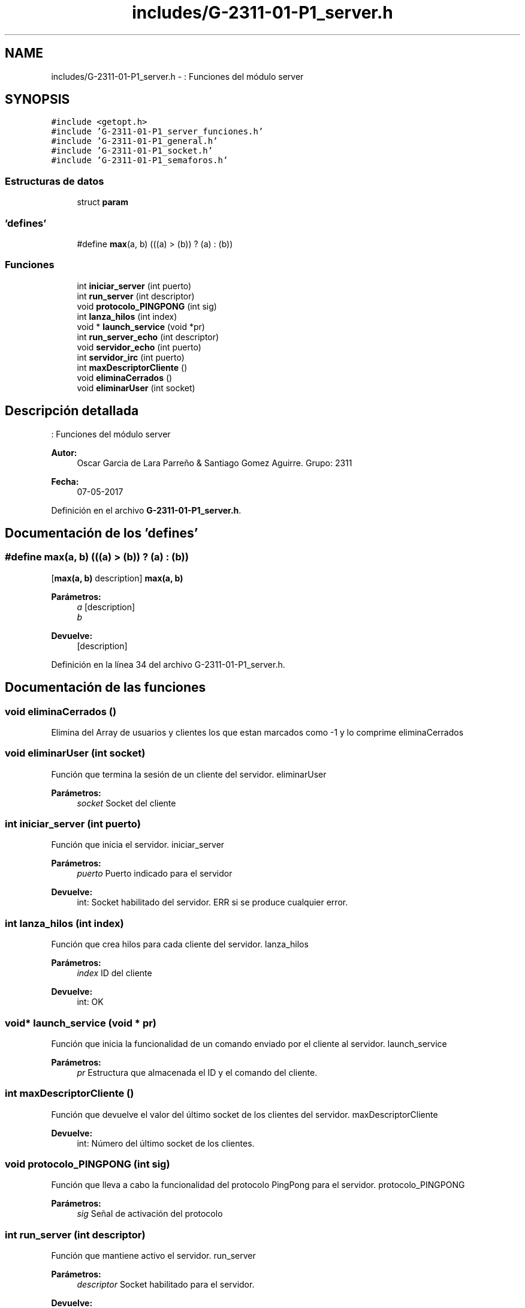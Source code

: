 .TH "includes/G-2311-01-P1_server.h" 3 "Domingo, 7 de Mayo de 2017" "Redes 2" \" -*- nroff -*-
.ad l
.nh
.SH NAME
includes/G-2311-01-P1_server.h \- : Funciones del módulo server  

.SH SYNOPSIS
.br
.PP
\fC#include <getopt\&.h>\fP
.br
\fC#include 'G\-2311\-01\-P1_server_funciones\&.h'\fP
.br
\fC#include 'G\-2311\-01\-P1_general\&.h'\fP
.br
\fC#include 'G\-2311\-01\-P1_socket\&.h'\fP
.br
\fC#include 'G\-2311\-01\-P1_semaforos\&.h'\fP
.br

.SS "Estructuras de datos"

.in +1c
.ti -1c
.RI "struct \fBparam\fP"
.br
.in -1c
.SS "'defines'"

.in +1c
.ti -1c
.RI "#define \fBmax\fP(a,  b)   (((a) > (b)) ? (a) : (b))"
.br
.in -1c
.SS "Funciones"

.in +1c
.ti -1c
.RI "int \fBiniciar_server\fP (int puerto)"
.br
.ti -1c
.RI "int \fBrun_server\fP (int descriptor)"
.br
.ti -1c
.RI "void \fBprotocolo_PINGPONG\fP (int sig)"
.br
.ti -1c
.RI "int \fBlanza_hilos\fP (int index)"
.br
.ti -1c
.RI "void * \fBlaunch_service\fP (void *pr)"
.br
.ti -1c
.RI "int \fBrun_server_echo\fP (int descriptor)"
.br
.ti -1c
.RI "void \fBservidor_echo\fP (int puerto)"
.br
.ti -1c
.RI "int \fBservidor_irc\fP (int puerto)"
.br
.ti -1c
.RI "int \fBmaxDescriptorCliente\fP ()"
.br
.ti -1c
.RI "void \fBeliminaCerrados\fP ()"
.br
.ti -1c
.RI "void \fBeliminarUser\fP (int socket)"
.br
.in -1c
.SH "Descripción detallada"
.PP 
: Funciones del módulo server 


.PP
\fBAutor:\fP
.RS 4
Oscar Garcia de Lara Parreño & Santiago Gomez Aguirre\&. Grupo: 2311 
.RE
.PP
\fBFecha:\fP
.RS 4
07-05-2017 
.RE
.PP

.PP
Definición en el archivo \fBG\-2311\-01\-P1_server\&.h\fP\&.
.SH "Documentación de los 'defines'"
.PP 
.SS "#define max(a, b)   (((a) > (b)) ? (a) : (b))"
[\fBmax(a, b)\fP description]  \fBmax(a, b)\fP 
.PP
\fBParámetros:\fP
.RS 4
\fIa\fP [description] 
.br
\fIb\fP 
.RE
.PP
\fBDevuelve:\fP
.RS 4
[description] 
.RE
.PP

.PP
Definición en la línea 34 del archivo G\-2311\-01\-P1_server\&.h\&.
.SH "Documentación de las funciones"
.PP 
.SS "void eliminaCerrados ()"
Elimina del Array de usuarios y clientes los que estan marcados como -1 y lo comprime  eliminaCerrados 
.SS "void eliminarUser (int socket)"
Función que termina la sesión de un cliente del servidor\&.  eliminarUser 
.PP
\fBParámetros:\fP
.RS 4
\fIsocket\fP Socket del cliente 
.RE
.PP

.SS "int iniciar_server (int puerto)"
Función que inicia el servidor\&.  iniciar_server 
.PP
\fBParámetros:\fP
.RS 4
\fIpuerto\fP Puerto indicado para el servidor 
.RE
.PP
\fBDevuelve:\fP
.RS 4
int: Socket habilitado del servidor\&. ERR si se produce cualquier error\&. 
.RE
.PP

.SS "int lanza_hilos (int index)"
Función que crea hilos para cada cliente del servidor\&.  lanza_hilos 
.PP
\fBParámetros:\fP
.RS 4
\fIindex\fP ID del cliente 
.RE
.PP
\fBDevuelve:\fP
.RS 4
int: OK 
.RE
.PP

.SS "void* launch_service (void * pr)"
Función que inicia la funcionalidad de un comando enviado por el cliente al servidor\&.  launch_service 
.PP
\fBParámetros:\fP
.RS 4
\fIpr\fP Estructura que almacenada el ID y el comando del cliente\&. 
.RE
.PP

.SS "int maxDescriptorCliente ()"
Función que devuelve el valor del último socket de los clientes del servidor\&.  maxDescriptorCliente 
.PP
\fBDevuelve:\fP
.RS 4
int: Número del último socket de los clientes\&. 
.RE
.PP

.SS "void protocolo_PINGPONG (int sig)"
Función que lleva a cabo la funcionalidad del protocolo PingPong para el servidor\&.  protocolo_PINGPONG 
.PP
\fBParámetros:\fP
.RS 4
\fIsig\fP Señal de activación del protocolo 
.RE
.PP

.SS "int run_server (int descriptor)"
Función que mantiene activo el servidor\&.  run_server 
.PP
\fBParámetros:\fP
.RS 4
\fIdescriptor\fP Socket habilitado para el servidor\&. 
.RE
.PP
\fBDevuelve:\fP
.RS 4
int: ERR dado que si sale del bucle infinito es debido a un error o a que el servidor ha dejado de estar activo\&. 
.RE
.PP

.SS "int run_server_echo (int descriptor)"
Función que mantiene activo el servidor echo  run_server_echo 
.PP
\fBParámetros:\fP
.RS 4
\fIdescriptor\fP Socket habilitado para el servidor\&. 
.RE
.PP
\fBDevuelve:\fP
.RS 4
int: ERR dado que si sale del bucle infinito es debido a un error o a que el servidor ha dejado de estar activo\&. 
.RE
.PP

.SS "void servidor_echo (int puerto)"
Función que monta el servidor echo\&.  servidor_echo 
.PP
\fBParámetros:\fP
.RS 4
\fIpuerto\fP Puerto indicado para el servidor 
.RE
.PP

.SS "int servidor_irc (int puerto)"
Función que monta el servidor irc\&.  servidor_irc 
.PP
\fBParámetros:\fP
.RS 4
\fIpuerto\fP Puerto indicado para el servidor 
.RE
.PP
\fBDevuelve:\fP
.RS 4
int: EXIT_FAILURE 
.RE
.PP

.SH "Autor"
.PP 
Generado automáticamente por Doxygen para Redes 2 del código fuente\&.
